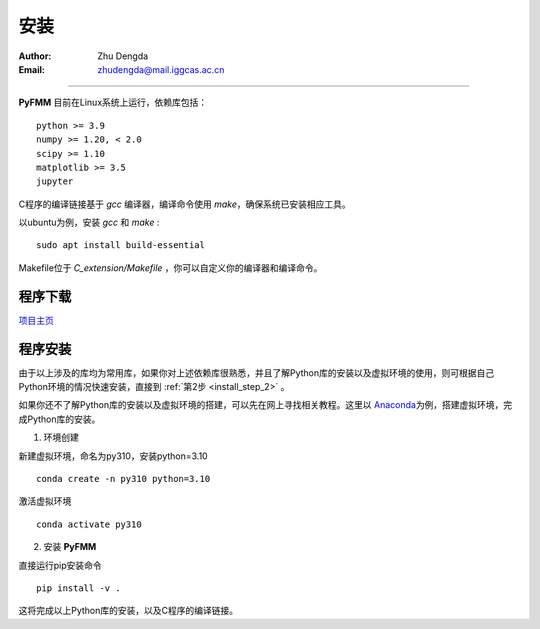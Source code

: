 
安装
=============

:Author: Zhu Dengda
:Email:  zhudengda@mail.iggcas.ac.cn

-----------------------------------------------------------


**PyFMM**  目前在Linux系统上运行，依赖库包括：

:: 

    python >= 3.9
    numpy >= 1.20, < 2.0
    scipy >= 1.10 
    matplotlib >= 3.5 
    jupyter 


C程序的编译链接基于 `gcc` 编译器，编译命令使用 `make`，确保系统已安装相应工具。 

以ubuntu为例，安装 `gcc` 和 `make` :

::

    sudo apt install build-essential 


Makefile位于 *C_extension/Makefile* ，你可以自定义你的编译器和编译命令。 



程序下载
----------

`项目主页 <https://github.com/Dengda98/PyFMM>`_


程序安装
----------


由于以上涉及的库均为常用库，如果你对上述依赖库很熟悉，并且了解Python库的安装以及虚拟环境的使用，\
则可根据自己Python环境的情况快速安装，直接到 :ref:`第2步 <install_step_2>` 。




如果你还不了解Python库的安装以及虚拟环境的搭建，可以先在网上寻找相关教程。这里以 `Anaconda <https://www.anaconda.com>`_\
为例，搭建虚拟环境，完成Python库的安装。


1. 环境创建    

新建虚拟环境，命名为py310，安装python=3.10  
:: 

    conda create -n py310 python=3.10  

激活虚拟环境  
::

    conda activate py310  

.. _install_step_2:

2. 安装 **PyFMM**   

直接运行pip安装命令  
::

    pip install -v . 

这将完成以上Python库的安装，以及C程序的编译链接。
